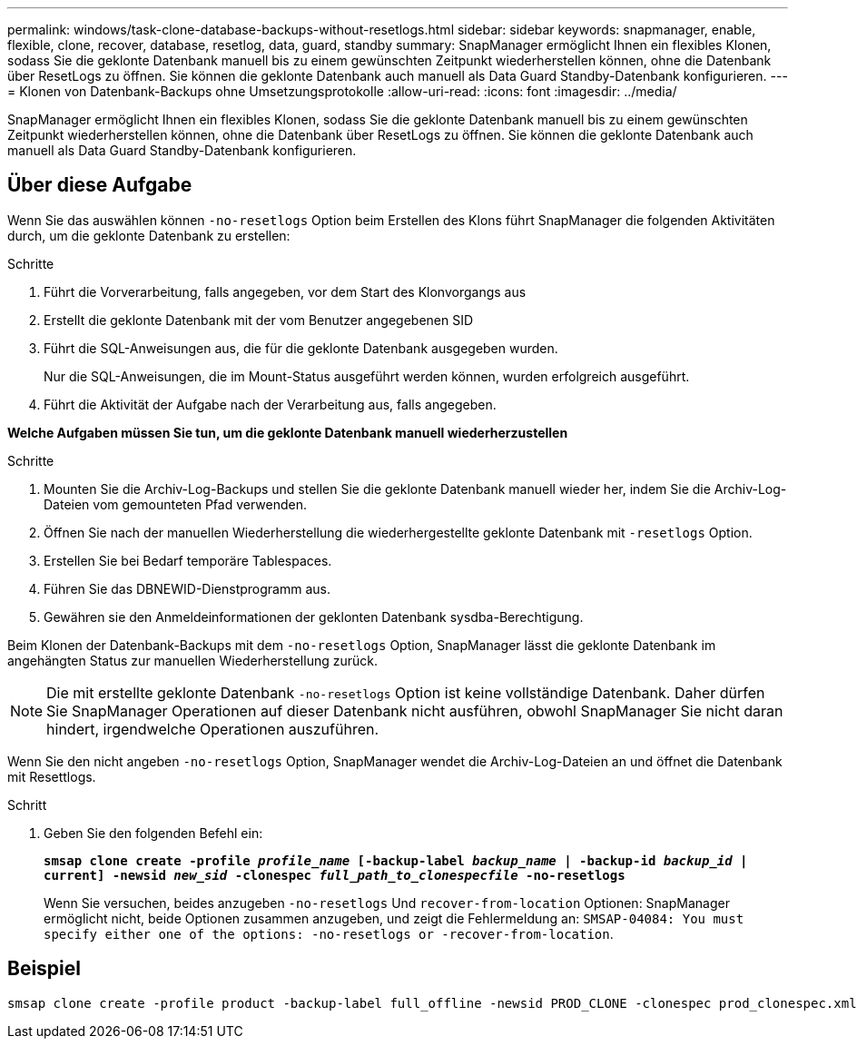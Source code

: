 ---
permalink: windows/task-clone-database-backups-without-resetlogs.html 
sidebar: sidebar 
keywords: snapmanager, enable, flexible, clone, recover, database, resetlog, data, guard, standby 
summary: SnapManager ermöglicht Ihnen ein flexibles Klonen, sodass Sie die geklonte Datenbank manuell bis zu einem gewünschten Zeitpunkt wiederherstellen können, ohne die Datenbank über ResetLogs zu öffnen. Sie können die geklonte Datenbank auch manuell als Data Guard Standby-Datenbank konfigurieren. 
---
= Klonen von Datenbank-Backups ohne Umsetzungsprotokolle
:allow-uri-read: 
:icons: font
:imagesdir: ../media/


[role="lead"]
SnapManager ermöglicht Ihnen ein flexibles Klonen, sodass Sie die geklonte Datenbank manuell bis zu einem gewünschten Zeitpunkt wiederherstellen können, ohne die Datenbank über ResetLogs zu öffnen. Sie können die geklonte Datenbank auch manuell als Data Guard Standby-Datenbank konfigurieren.



== Über diese Aufgabe

Wenn Sie das auswählen können `-no-resetlogs` Option beim Erstellen des Klons führt SnapManager die folgenden Aktivitäten durch, um die geklonte Datenbank zu erstellen:

.Schritte
. Führt die Vorverarbeitung, falls angegeben, vor dem Start des Klonvorgangs aus
. Erstellt die geklonte Datenbank mit der vom Benutzer angegebenen SID
. Führt die SQL-Anweisungen aus, die für die geklonte Datenbank ausgegeben wurden.
+
Nur die SQL-Anweisungen, die im Mount-Status ausgeführt werden können, wurden erfolgreich ausgeführt.

. Führt die Aktivität der Aufgabe nach der Verarbeitung aus, falls angegeben.


*Welche Aufgaben müssen Sie tun, um die geklonte Datenbank manuell wiederherzustellen*

.Schritte
. Mounten Sie die Archiv-Log-Backups und stellen Sie die geklonte Datenbank manuell wieder her, indem Sie die Archiv-Log-Dateien vom gemounteten Pfad verwenden.
. Öffnen Sie nach der manuellen Wiederherstellung die wiederhergestellte geklonte Datenbank mit `-resetlogs` Option.
. Erstellen Sie bei Bedarf temporäre Tablespaces.
. Führen Sie das DBNEWID-Dienstprogramm aus.
. Gewähren sie den Anmeldeinformationen der geklonten Datenbank sysdba-Berechtigung.


Beim Klonen der Datenbank-Backups mit dem `-no-resetlogs` Option, SnapManager lässt die geklonte Datenbank im angehängten Status zur manuellen Wiederherstellung zurück.


NOTE: Die mit erstellte geklonte Datenbank `-no-resetlogs` Option ist keine vollständige Datenbank. Daher dürfen Sie SnapManager Operationen auf dieser Datenbank nicht ausführen, obwohl SnapManager Sie nicht daran hindert, irgendwelche Operationen auszuführen.

Wenn Sie den nicht angeben `-no-resetlogs` Option, SnapManager wendet die Archiv-Log-Dateien an und öffnet die Datenbank mit Resettlogs.

.Schritt
. Geben Sie den folgenden Befehl ein:
+
`*smsap clone create -profile _profile_name_ [-backup-label _backup_name_ | -backup-id _backup_id_ | current] -newsid _new_sid_ -clonespec _full_path_to_clonespecfile_ -no-resetlogs*`

+
Wenn Sie versuchen, beides anzugeben `-no-resetlogs` Und `recover-from-location` Optionen: SnapManager ermöglicht nicht, beide Optionen zusammen anzugeben, und zeigt die Fehlermeldung an: `SMSAP-04084: You must specify either one of the options: -no-resetlogs or -recover-from-location`.





== Beispiel

[listing]
----
smsap clone create -profile product -backup-label full_offline -newsid PROD_CLONE -clonespec prod_clonespec.xml -label prod_clone-reserve -no-reset-logs
----